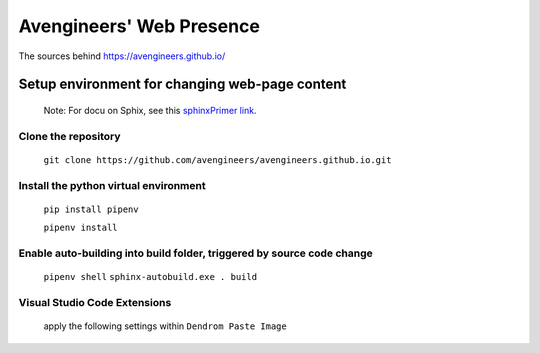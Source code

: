 Avengineers' Web Presence
*************************

The sources behind https://avengineers.github.io/



Setup environment for changing web-page content
-----------------------------------------------

  Note: For docu on Sphix, see this `sphinxPrimer link`_.

  .. _sphinxPrimer link: https://www.sphinx-doc.org/en/master/usage/restructuredtext/basics.html


Clone the repository
"""""""""""""""""""""""""""""""""""""""""""""""
   ``git clone https://github.com/avengineers/avengineers.github.io.git``



Install the python virtual environment
"""""""""""""""""""""""""""""""""""""""""""""""
   ``pip install pipenv``

   ``pipenv install``


Enable auto-building into build folder, triggered by source code change
"""""""""""""""""""""""""""""""""""""""""""""""""""""""""""""""""""""""""
  ``pipenv shell`` 
  ``sphinx-autobuild.exe . build``

Visual Studio Code Extensions
""""""""""""""""""""""""""""""
.. figure:: _figures/2022-10-04-10-48-18.png

   apply the following settings within ``Dendrom Paste Image``

     .. figure:: _figures/2022-10-04-10-54-44.png
     .. figure:: _figures/2022-10-04-10-56-21.png

.. figure:: _figures/2022-10-04-10-49-58.png
.. figure:: _figures/2022-10-04-10-50-42.png
.. figure:: _figures/2022-10-04-10-51-16.png
.. figure:: _figures/2022-10-04-10-51-42.png